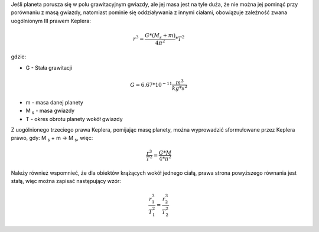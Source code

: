 Jeśli planeta porusza się w polu grawitacyjnym gwiazdy, ale jej masa jest na tyle duża,
że nie można jej pominąć przy porównaniu z masą gwiazdy, natomiast pominie się
oddziaływania z innymi ciałami, obowiązuje zależność zwana uogólnionym III prawem Keplera: 

.. math::
   r^3 = \frac
        {G * \left(
                M_s + m
        \right)}
        {4 \pi ^2}
   * T^2

gdzie:

- G - Stała grawitacji

.. math::
   G = 6.67 * 10^{-11} \frac{m^3}{kg * s^2}

- m - masa danej planety
- M :sub:`s` - masa gwiazdy
- T - okres obrotu planety wokół gwiazdy

Z uogólnionego trzeciego prawa Keplera, pomijając masę planety,
można wyprowadzić sformułowane przez Keplera prawo, gdy:
M :sub:`s` + m → M :sub:`s`, więc:

.. math::
   \frac
        {r^3}
        {T^2}
   = \frac
        {G * M}
        {4 * \pi^2}

Należy również wspomnieć, że dla obiektów krążących wokół
jednego ciałą, prawa strona powyższego równania jest stałą, więc
można zapisać następujący wzór:

.. math::
   \frac
        {r_1^3}
        {T_1^2}
   = \frac
        {r_2^3}
        {T_2^2}
